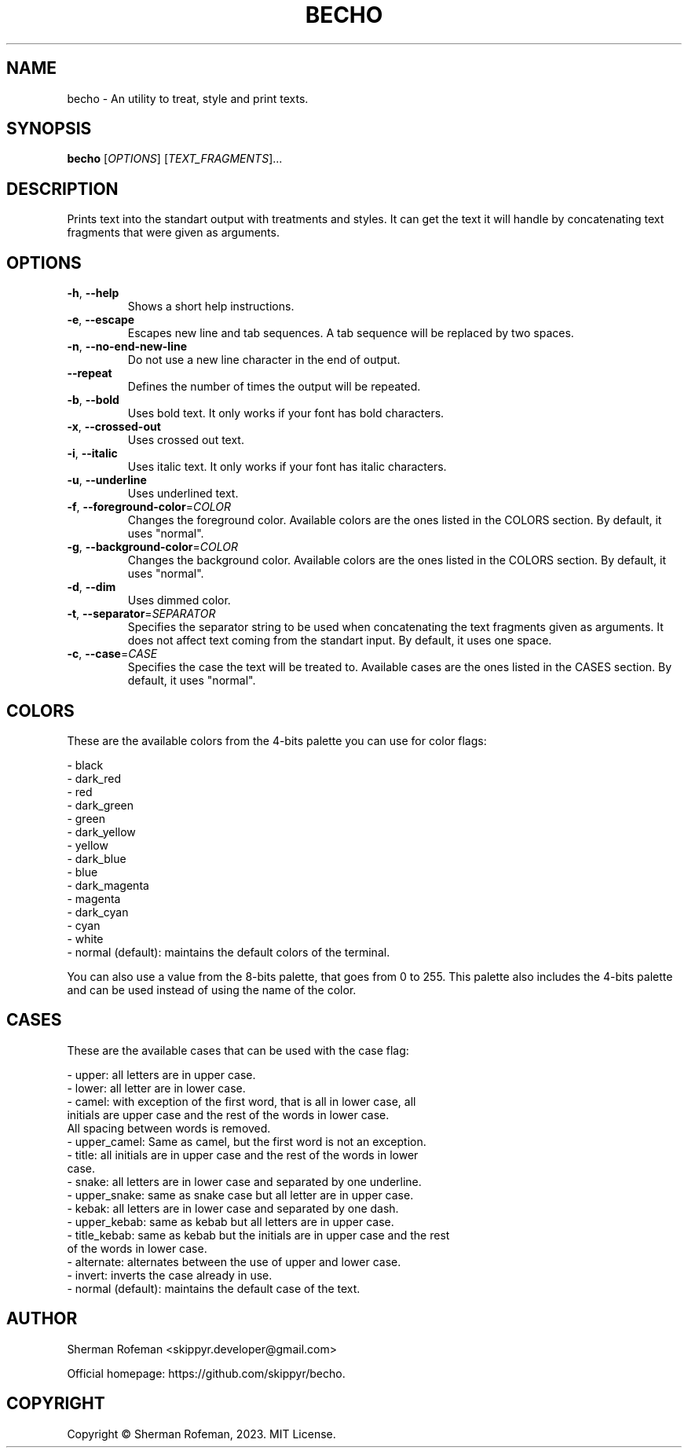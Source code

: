 .TH BECHO

.SH NAME

becho - An utility to treat, style and print texts.

.SH SYNOPSIS

.B becho
[\fIOPTIONS\fR]
[\fITEXT_FRAGMENTS\fR]...

.SH DESCRIPTION

Prints text into the standart output with treatments and styles. It can get the
text it will handle by concatenating text fragments that were given as
arguments.

.SH OPTIONS

.TP
\fB-h\fR, \fB--help\fR
Shows a short help instructions.

.TP
\fB-e\fR, \fB--escape\fR
Escapes new line and tab sequences. A tab sequence will be replaced by two
spaces.

.TP
\fB-n\fR, \fB--no-end-new-line\fR
Do not use a new line character in the end of output.

.TP
\fB--repeat\fR
Defines the number of times the output will be repeated.

.TP
\fB-b\fR, \fB--bold\fR
Uses bold text. It only works if your font has bold characters.

.TP
\fB-x\fR, \fB--crossed-out\fR
Uses crossed out text.

.TP
\fB-i\fR, \fB--italic\fR
Uses italic text. It only works if your font has italic characters.

.TP
\fB-u\fR, \fB--underline\fR
Uses underlined text.

.TP
\fB-f\fR, \fB--foreground-color\fR=\fICOLOR\fR
Changes the foreground color. Available colors are the ones listed in the
COLORS section. By default, it uses "normal".

.TP
\fB-g\fR, \fB--background-color\fR=\fICOLOR\fR
Changes the background color. Available colors are the ones listed in the
COLORS section. By default, it uses "normal".

.TP
\fB-d\fR, \fB--dim\fR
Uses dimmed color.

.TP
\fB-t\fR, \fB--separator\fR=\fISEPARATOR\fR
Specifies the separator string to be used when concatenating the text fragments
given as arguments. It does not affect text coming from the standart input. By
default, it uses one space.

.TP
\fB-c\fR, \fB--case\fR=\fICASE\fR
Specifies the case the text will be treated to. Available cases are the ones
listed in the CASES section. By default, it uses "normal".

.SH COLORS
These are the available colors from the 4-bits palette you can use for color
flags:

  - black
  - dark_red
  - red
  - dark_green
  - green
  - dark_yellow
  - yellow
  - dark_blue
  - blue
  - dark_magenta
  - magenta
  - dark_cyan
  - cyan
  - white
  - normal (default): maintains the default colors of the terminal.

You can also use a value from the 8-bits palette, that goes from 0 to 255. This
palette also includes the 4-bits palette and can be used instead of using the
name of the color.

.SH CASES
These are the available cases that can be used with the case flag:

  - upper: all letters are in upper case.
  - lower: all letter are in lower case.
  - camel: with exception of the first word, that is all in lower case, all
           initials are upper case and the rest of the words in lower case.
           All spacing between words is removed.
  - upper_camel: Same as camel, but the first word is not an exception.
  - title: all initials are in upper case and the rest of the words in lower
           case.
  - snake: all letters are in lower case and separated by one underline.
  - upper_snake: same as snake case but all letter are in upper case.
  - kebak: all letters are in lower case and separated by one dash.
  - upper_kebab: same as kebab but all letters are in upper case.
  - title_kebab: same as kebab but the initials are in upper case and the rest
                 of the words in lower case.
  - alternate: alternates between the use of upper and lower case.
  - invert: inverts the case already in use.
  - normal (default): maintains the default case of the text.

.SH AUTHOR
Sherman Rofeman <skippyr.developer@gmail.com>

Official homepage: https://github.com/skippyr/becho.

.SH COPYRIGHT
Copyright © Sherman Rofeman, 2023. MIT License.

